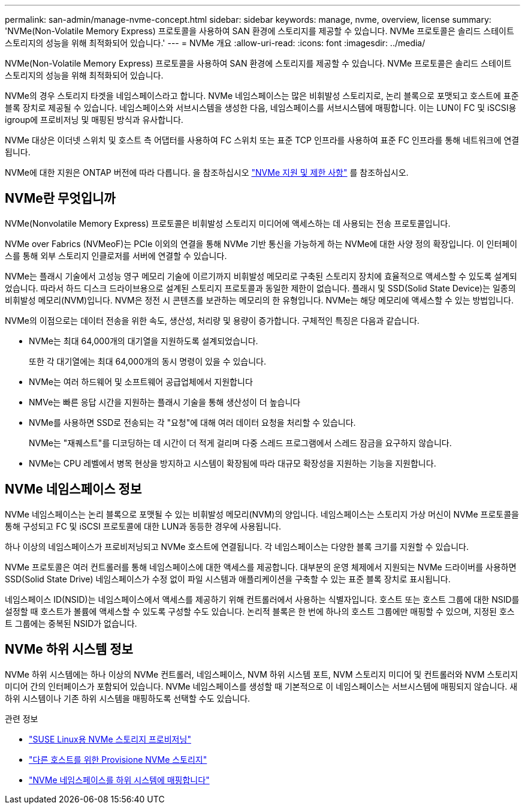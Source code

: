 ---
permalink: san-admin/manage-nvme-concept.html 
sidebar: sidebar 
keywords: manage, nvme, overview, license 
summary: 'NVMe(Non-Volatile Memory Express) 프로토콜을 사용하여 SAN 환경에 스토리지를 제공할 수 있습니다. NVMe 프로토콜은 솔리드 스테이트 스토리지의 성능을 위해 최적화되어 있습니다.' 
---
= NVMe 개요
:allow-uri-read: 
:icons: font
:imagesdir: ../media/


[role="lead"]
NVMe(Non-Volatile Memory Express) 프로토콜을 사용하여 SAN 환경에 스토리지를 제공할 수 있습니다. NVMe 프로토콜은 솔리드 스테이트 스토리지의 성능을 위해 최적화되어 있습니다.

NVMe의 경우 스토리지 타겟을 네임스페이스라고 합니다. NVMe 네임스페이스는 많은 비휘발성 스토리지로, 논리 블록으로 포맷되고 호스트에 표준 블록 장치로 제공될 수 있습니다. 네임스페이스와 서브시스템을 생성한 다음, 네임스페이스를 서브시스템에 매핑합니다. 이는 LUN이 FC 및 iSCSI용 igroup에 프로비저닝 및 매핑된 방식과 유사합니다.

NVMe 대상은 이더넷 스위치 및 호스트 측 어댑터를 사용하여 FC 스위치 또는 표준 TCP 인프라를 사용하여 표준 FC 인프라를 통해 네트워크에 연결됩니다.

NVMe에 대한 지원은 ONTAP 버전에 따라 다릅니다. 을 참조하십시오 link:../nvme/support-limitations.html["NVMe 지원 및 제한 사항"] 를 참조하십시오.



== NVMe란 무엇입니까

NVMe(Nonvolatile Memory Express) 프로토콜은 비휘발성 스토리지 미디어에 액세스하는 데 사용되는 전송 프로토콜입니다.

NVMe over Fabrics (NVMeoF)는 PCIe 이외의 연결을 통해 NVMe 기반 통신을 가능하게 하는 NVMe에 대한 사양 정의 확장입니다. 이 인터페이스를 통해 외부 스토리지 인클로저를 서버에 연결할 수 있습니다.

NVMe는 플래시 기술에서 고성능 영구 메모리 기술에 이르기까지 비휘발성 메모리로 구축된 스토리지 장치에 효율적으로 액세스할 수 있도록 설계되었습니다. 따라서 하드 디스크 드라이브용으로 설계된 스토리지 프로토콜과 동일한 제한이 없습니다. 플래시 및 SSD(Solid State Device)는 일종의 비휘발성 메모리(NVM)입니다. NVM은 정전 시 콘텐츠를 보관하는 메모리의 한 유형입니다. NVMe는 해당 메모리에 액세스할 수 있는 방법입니다.

NVMe의 이점으로는 데이터 전송을 위한 속도, 생산성, 처리량 및 용량이 증가합니다. 구체적인 특징은 다음과 같습니다.

* NVMe는 최대 64,000개의 대기열을 지원하도록 설계되었습니다.
+
또한 각 대기열에는 최대 64,000개의 동시 명령이 있을 수 있습니다.

* NVMe는 여러 하드웨어 및 소프트웨어 공급업체에서 지원합니다
* NMVe는 빠른 응답 시간을 지원하는 플래시 기술을 통해 생산성이 더 높습니다
* NVMe를 사용하면 SSD로 전송되는 각 "요청"에 대해 여러 데이터 요청을 처리할 수 있습니다.
+
NVMe는 "재퀘스트"를 디코딩하는 데 시간이 더 적게 걸리며 다중 스레드 프로그램에서 스레드 잠금을 요구하지 않습니다.

* NVMe는 CPU 레벨에서 병목 현상을 방지하고 시스템이 확장됨에 따라 대규모 확장성을 지원하는 기능을 지원합니다.




== NVMe 네임스페이스 정보

NVMe 네임스페이스는 논리 블록으로 포맷될 수 있는 비휘발성 메모리(NVM)의 양입니다. 네임스페이스는 스토리지 가상 머신이 NVMe 프로토콜을 통해 구성되고 FC 및 iSCSI 프로토콜에 대한 LUN과 동등한 경우에 사용됩니다.

하나 이상의 네임스페이스가 프로비저닝되고 NVMe 호스트에 연결됩니다. 각 네임스페이스는 다양한 블록 크기를 지원할 수 있습니다.

NVMe 프로토콜은 여러 컨트롤러를 통해 네임스페이스에 대한 액세스를 제공합니다. 대부분의 운영 체제에서 지원되는 NVMe 드라이버를 사용하면 SSD(Solid State Drive) 네임스페이스가 수정 없이 파일 시스템과 애플리케이션을 구축할 수 있는 표준 블록 장치로 표시됩니다.

네임스페이스 ID(NSID)는 네임스페이스에서 액세스를 제공하기 위해 컨트롤러에서 사용하는 식별자입니다. 호스트 또는 호스트 그룹에 대한 NSID를 설정할 때 호스트가 볼륨에 액세스할 수 있도록 구성할 수도 있습니다. 논리적 블록은 한 번에 하나의 호스트 그룹에만 매핑할 수 있으며, 지정된 호스트 그룹에는 중복된 NSID가 없습니다.



== NVMe 하위 시스템 정보

NVMe 하위 시스템에는 하나 이상의 NVMe 컨트롤러, 네임스페이스, NVM 하위 시스템 포트, NVM 스토리지 미디어 및 컨트롤러와 NVM 스토리지 미디어 간의 인터페이스가 포함되어 있습니다. NVMe 네임스페이스를 생성할 때 기본적으로 이 네임스페이스는 서브시스템에 매핑되지 않습니다. 새 하위 시스템이나 기존 하위 시스템을 매핑하도록 선택할 수도 있습니다.

.관련 정보
* link:../task_nvme_provision_suse_linux.html["SUSE Linux용 NVMe 스토리지 프로비저닝"]
* link:create-nvme-namespace-subsystem-task.html["다른 호스트를 위한 Provisione NVMe 스토리지"]
* link:map-nvme-namespace-subsystem-task.html["NVMe 네임스페이스를 하위 시스템에 매핑합니다"]

